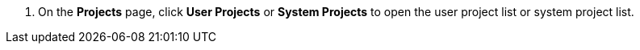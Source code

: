 // :ks_include_id: 9bb9485dfa1c46809ddf90db983f76a1
. On the **Projects** page, click **User Projects** or **System Projects** to open the user project list or system project list.